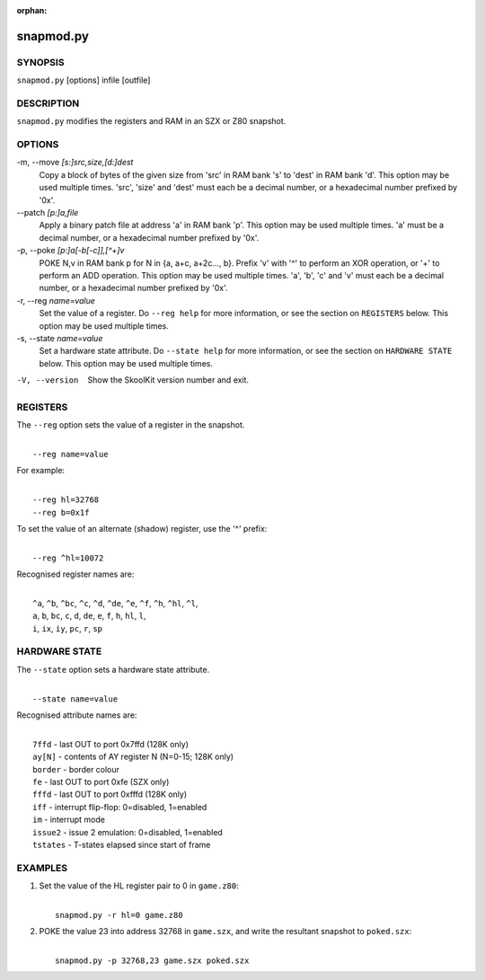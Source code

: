:orphan:

==========
snapmod.py
==========

SYNOPSIS
========
``snapmod.py`` [options] infile [outfile]

DESCRIPTION
===========
``snapmod.py`` modifies the registers and RAM in an SZX or Z80 snapshot.

OPTIONS
=======
-m, --move `[s:]src,size,[d:]dest`
  Copy a block of bytes of the given size from 'src' in RAM bank 's' to 'dest'
  in RAM bank 'd'. This option may be used multiple times. 'src', 'size' and
  'dest' must each be a decimal number, or a hexadecimal number prefixed by
  '0x'.

--patch `[p:]a,file`
  Apply a binary patch file at address 'a' in RAM bank 'p'. This option may be
  used multiple times. 'a' must be a decimal number, or a hexadecimal number
  prefixed by '0x'.

-p, --poke `[p:]a[-b[-c]],[^+]v`
  POKE N,v in RAM bank p for N in {a, a+c, a+2c..., b}. Prefix 'v' with '^' to
  perform an XOR operation, or '+' to perform an ADD operation. This option may
  be used multiple times. 'a', 'b', 'c' and 'v' must each be a decimal number,
  or a hexadecimal number prefixed by '0x'.

-r, --reg `name=value`
  Set the value of a register. Do ``--reg help`` for more information, or see
  the section on ``REGISTERS`` below. This option may be used multiple times.

-s, --state `name=value`
  Set a hardware state attribute. Do ``--state help`` for more information, or
  see the section on ``HARDWARE STATE`` below. This option may be used multiple
  times.

-V, --version
  Show the SkoolKit version number and exit.

REGISTERS
=========
The ``--reg`` option sets the value of a register in the snapshot.

|
|  ``--reg name=value``

For example:

|
|  ``--reg hl=32768``
|  ``--reg b=0x1f``

To set the value of an alternate (shadow) register, use the '^' prefix:

|
|  ``--reg ^hl=10072``

Recognised register names are:

|
|  ``^a``, ``^b``, ``^bc``, ``^c``, ``^d``, ``^de``, ``^e``, ``^f``, ``^h``, ``^hl``, ``^l``,
|  ``a``, ``b``, ``bc``, ``c``, ``d``, ``de``, ``e``, ``f``, ``h``, ``hl``, ``l``,
|  ``i``, ``ix``, ``iy``, ``pc``, ``r``, ``sp``

HARDWARE STATE
==============
The ``--state`` option sets a hardware state attribute.

|
|  ``--state name=value``

Recognised attribute names are:

|
|  ``7ffd``    - last OUT to port 0x7ffd (128K only)
|  ``ay[N]``   - contents of AY register N (N=0-15; 128K only)
|  ``border``  - border colour
|  ``fe``      - last OUT to port 0xfe (SZX only)
|  ``fffd``    - last OUT to port 0xfffd (128K only)
|  ``iff``     - interrupt flip-flop: 0=disabled, 1=enabled
|  ``im``      - interrupt mode
|  ``issue2``  - issue 2 emulation: 0=disabled, 1=enabled
|  ``tstates`` - T-states elapsed since start of frame

EXAMPLES
========
1. Set the value of the HL register pair to 0 in ``game.z80``:

   |
   |   ``snapmod.py -r hl=0 game.z80``

2. POKE the value 23 into address 32768 in ``game.szx``, and write the
   resultant snapshot to ``poked.szx``:

   |
   |   ``snapmod.py -p 32768,23 game.szx poked.szx``
